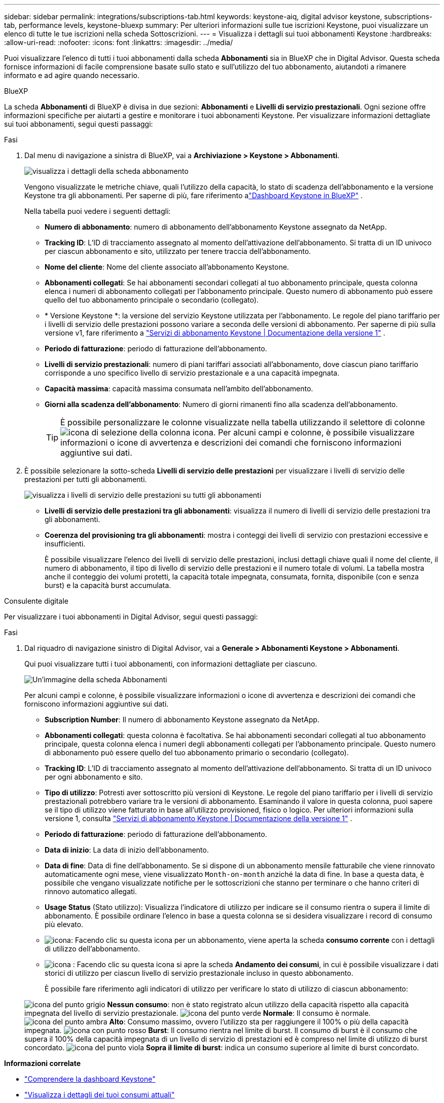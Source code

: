 ---
sidebar: sidebar 
permalink: integrations/subscriptions-tab.html 
keywords: keystone-aiq, digital advisor keystone, subscriptions-tab, performance levels, keystone-bluexp 
summary: Per ulteriori informazioni sulle tue iscrizioni Keystone, puoi visualizzare un elenco di tutte le tue iscrizioni nella scheda Sottoscrizioni. 
---
= Visualizza i dettagli sui tuoi abbonamenti Keystone
:hardbreaks:
:allow-uri-read: 
:nofooter: 
:icons: font
:linkattrs: 
:imagesdir: ../media/


[role="lead"]
Puoi visualizzare l'elenco di tutti i tuoi abbonamenti dalla scheda *Abbonamenti* sia in BlueXP che in Digital Advisor. Questa scheda fornisce informazioni di facile comprensione basate sullo stato e sull'utilizzo del tuo abbonamento, aiutandoti a rimanere informato e ad agire quando necessario.

[role="tabbed-block"]
====
.BlueXP
--
La scheda *Abbonamenti* di BlueXP è divisa in due sezioni: *Abbonamenti* e *Livelli di servizio prestazionali*. Ogni sezione offre informazioni specifiche per aiutarti a gestire e monitorare i tuoi abbonamenti Keystone. Per visualizzare informazioni dettagliate sui tuoi abbonamenti, segui questi passaggi:

.Fasi
. Dal menu di navigazione a sinistra di BlueXP, vai a *Archiviazione > Keystone > Abbonamenti*.
+
image:bxp-subscription-list-1.png["visualizza i dettagli della scheda abbonamento"]

+
Vengono visualizzate le metriche chiave, quali l'utilizzo della capacità, lo stato di scadenza dell'abbonamento e la versione Keystone tra gli abbonamenti. Per saperne di più, fare riferimento alink:../integrations/keystone-bluexp.html["Dashboard Keystone in BlueXP"] .

+
Nella tabella puoi vedere i seguenti dettagli:

+
** *Numero di abbonamento*: numero di abbonamento dell'abbonamento Keystone assegnato da NetApp.
** *Tracking ID*: L'ID di tracciamento assegnato al momento dell'attivazione dell'abbonamento. Si tratta di un ID univoco per ciascun abbonamento e sito, utilizzato per tenere traccia dell'abbonamento.
** *Nome del cliente*: Nome del cliente associato all'abbonamento Keystone.
** *Abbonamenti collegati*: Se hai abbonamenti secondari collegati al tuo abbonamento principale, questa colonna elenca i numeri di abbonamento collegati per l'abbonamento principale. Questo numero di abbonamento può essere quello del tuo abbonamento principale o secondario (collegato).
** * Versione Keystone *: la versione del servizio Keystone utilizzata per l'abbonamento. Le regole del piano tariffario per i livelli di servizio delle prestazioni possono variare a seconda delle versioni di abbonamento. Per saperne di più sulla versione v1, fare riferimento a https://docs.netapp.com/us-en/keystone/index.html["Servizi di abbonamento Keystone | Documentazione della versione 1"^] .
** *Periodo di fatturazione*: periodo di fatturazione dell'abbonamento.
** *Livelli di servizio prestazionali*: numero di piani tariffari associati all'abbonamento, dove ciascun piano tariffario corrisponde a uno specifico livello di servizio prestazionale e a una capacità impegnata.
** *Capacità massima*: capacità massima consumata nell'ambito dell'abbonamento.
** *Giorni alla scadenza dell'abbonamento*: Numero di giorni rimanenti fino alla scadenza dell'abbonamento.
+

TIP: È possibile personalizzare le colonne visualizzate nella tabella utilizzando il selettore di colonne image:column-selector.png["icona di selezione della colonna"] icona. Per alcuni campi e colonne, è possibile visualizzare informazioni o icone di avvertenza e descrizioni dei comandi che forniscono informazioni aggiuntive sui dati.



. È possibile selezionare la sotto-scheda *Livelli di servizio delle prestazioni* per visualizzare i livelli di servizio delle prestazioni per tutti gli abbonamenti.
+
image:bxp-performance-levels.png["visualizza i livelli di servizio delle prestazioni su tutti gli abbonamenti"]

+
** *Livelli di servizio delle prestazioni tra gli abbonamenti*: visualizza il numero di livelli di servizio delle prestazioni tra gli abbonamenti.
** *Coerenza del provisioning tra gli abbonamenti*: mostra i conteggi dei livelli di servizio con prestazioni eccessive e insufficienti.
+
È possibile visualizzare l'elenco dei livelli di servizio delle prestazioni, inclusi dettagli chiave quali il nome del cliente, il numero di abbonamento, il tipo di livello di servizio delle prestazioni e il numero totale di volumi. La tabella mostra anche il conteggio dei volumi protetti, la capacità totale impegnata, consumata, fornita, disponibile (con e senza burst) e la capacità burst accumulata.





--
.Consulente digitale
--
Per visualizzare i tuoi abbonamenti in Digital Advisor, segui questi passaggi:

.Fasi
. Dal riquadro di navigazione sinistro di Digital Advisor, vai a *Generale > Abbonamenti Keystone > Abbonamenti*.
+
Qui puoi visualizzare tutti i tuoi abbonamenti, con informazioni dettagliate per ciascuno.

+
image:all-subs-4.png["Un'immagine della scheda Abbonamenti"]

+
Per alcuni campi e colonne, è possibile visualizzare informazioni o icone di avvertenza e descrizioni dei comandi che forniscono informazioni aggiuntive sui dati.

+
** *Subscription Number*: Il numero di abbonamento Keystone assegnato da NetApp.
** *Abbonamenti collegati*: questa colonna è facoltativa. Se hai abbonamenti secondari collegati al tuo abbonamento principale, questa colonna elenca i numeri degli abbonamenti collegati per l'abbonamento principale. Questo numero di abbonamento può essere quello del tuo abbonamento primario o secondario (collegato).
** *Tracking ID*: L'ID di tracciamento assegnato al momento dell'attivazione dell'abbonamento. Si tratta di un ID univoco per ogni abbonamento e sito.
** *Tipo di utilizzo*: Potresti aver sottoscritto più versioni di Keystone. Le regole del piano tariffario per i livelli di servizio prestazionali potrebbero variare tra le versioni di abbonamento. Esaminando il valore in questa colonna, puoi sapere se il tipo di utilizzo viene fatturato in base all'utilizzo provisioned, fisico o logico. Per ulteriori informazioni sulla versione 1, consulta  https://docs.netapp.com/us-en/keystone/index.html["Servizi di abbonamento Keystone | Documentazione della versione 1"^] .
** *Periodo di fatturazione*: periodo di fatturazione dell'abbonamento.
** *Data di inizio*: La data di inizio dell'abbonamento.
** *Data di fine*: Data di fine dell'abbonamento. Se si dispone di un abbonamento mensile fatturabile che viene rinnovato automaticamente ogni mese, viene visualizzato `Month-on-month` anziché la data di fine. In base a questa data, è possibile che vengano visualizzate notifiche per le sottoscrizioni che stanno per terminare o che hanno criteri di rinnovo automatico allegati.
** *Usage Status* (Stato utilizzo): Visualizza l'indicatore di utilizzo per indicare se il consumo rientra o supera il limite di abbonamento. È possibile ordinare l'elenco in base a questa colonna se si desidera visualizzare i record di consumo più elevato.
** image:subs-dtls-icon.png["icona"]: Facendo clic su questa icona per un abbonamento, viene aperta la scheda *consumo corrente* con i dettagli di utilizzo dell'abbonamento.
** image:aiq-ks-time-icon.png["icona"] : Facendo clic su questa icona si apre la scheda *Andamento dei consumi*, in cui è possibile visualizzare i dati storici di utilizzo per ciascun livello di servizio prestazionale incluso in questo abbonamento.
+
È possibile fare riferimento agli indicatori di utilizzo per verificare lo stato di utilizzo di ciascun abbonamento:

+
image:icon-grey.png["icona del punto grigio"] *Nessun consumo*: non è stato registrato alcun utilizzo della capacità rispetto alla capacità impegnata del livello di servizio prestazionale. image:icon-green.png["icona del punto verde"] *Normale*: Il consumo è normale. image:icon-amber.png["icona del punto ambra"] *Alto*: Consumo massimo, ovvero l'utilizzo sta per raggiungere il 100% o più della capacità impegnata. image:icon-red.png["icona con punto rosso"] *Burst*: Il consumo rientra nel limite di burst. Il consumo di burst è il consumo che supera il 100% della capacità impegnata di un livello di servizio di prestazioni ed è compreso nel limite di utilizzo di burst concordato. image:icon-purple.png["icona del punto viola"] *Sopra il limite di burst*: indica un consumo superiore al limite di burst concordato.





--
====
*Informazioni correlate*

* link:../integrations/dashboard-overview.html["Comprendere la dashboard Keystone"]
* link:../integrations/current-usage-tab.html["Visualizza i dettagli dei tuoi consumi attuali"]
* link:../integrations/consumption-tab.html["Visualizza le tendenze di consumo"]
* link:../integrations/subscription-timeline.html["Visualizza la cronologia del tuo abbonamento"]
* link:../integrations/assets-tab.html["Visualizza le risorse del tuo abbonamento Keystone"]
* link:../integrations/assets.html["Visualizza le risorse nei tuoi abbonamenti Keystone"]
* link:../integrations/volumes-objects-tab.html["Visualizza i dettagli dei volumi e degli oggetti"]

